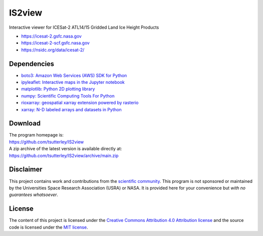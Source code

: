 =======
IS2view
=======

|Language|
|License|
|Pangeo|

.. |Language| image:: https://img.shields.io/badge/python-v3.8-green.svg
   :target: https://www.python.org/

.. |License| image:: https://img.shields.io/badge/license-MIT-green.svg
   :target: https://github.com/tsutterley/IS2view/blob/main/LICENSE

.. |Pangeo| image:: https://img.shields.io/static/v1.svg?logo=Jupyter&label=PangeoBinderAWS&message=us-west-2&color=orange
   :target: https://aws-uswest2-binder.pangeo.io/v2/gh/tsutterley/IS2view/main?urlpath=lab

Interactive viewer for ICESat-2 ATL14/15 Gridded Land Ice Height Products

- https://icesat-2.gsfc.nasa.gov
- https://icesat-2-scf.gsfc.nasa.gov
- https://nsidc.org/data/icesat-2/

Dependencies
############

- `boto3: Amazon Web Services (AWS) SDK for Python <https://boto3.amazonaws.com/v1/documentation/api/latest/index.html>`_
- `ipyleaflet: Interactive maps in the Jupyter notebook <https://ipyleaflet.readthedocs.io/en/latest/>`_
- `matplotlib: Python 2D plotting library <https://matplotlib.org/>`_
- `numpy: Scientific Computing Tools For Python <https://numpy.org>`_
- `rioxarray: geospatial xarray extension powered by rasterio <https://github.com/corteva/rioxarray>`_
- `xarray: N-D labeled arrays and datasets in Python <https://docs.xarray.dev/en/stable/>`_

Download
########

| The program homepage is:
| https://github.com/tsutterley/IS2view
| A zip archive of the latest version is available directly at:
| https://github.com/tsutterley/IS2view/archive/main.zip

Disclaimer
##########

This project contains work and contributions from the `scientific community <./CONTRIBUTORS.rst>`_.
This program is not sponsored or maintained by the Universities Space Research Association (USRA) or NASA.
It is provided here for your convenience but *with no guarantees whatsoever*.

License
#######

The content of this project is licensed under the
`Creative Commons Attribution 4.0 Attribution license <https://creativecommons.org/licenses/by/4.0/>`_
and the source code is licensed under the `MIT license <LICENSE>`_.

